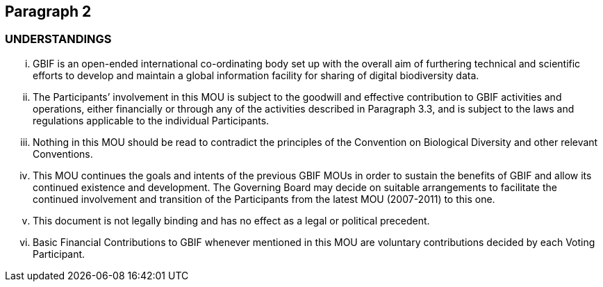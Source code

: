 == Paragraph 2

=== UNDERSTANDINGS

[lowerroman] 
. GBIF is an open-ended international co-ordinating body set up with the overall aim of furthering technical and scientific efforts to develop and maintain a global information facility for sharing of digital biodiversity data.
. The Participants’ involvement in this MOU is subject to the goodwill and effective contribution to GBIF activities and operations, either financially or through any of the activities described in Paragraph 3.3, and is subject to the laws and regulations applicable to the individual Participants.
. Nothing in this MOU should be read to contradict the principles of the Convention on Biological Diversity and other relevant Conventions.
. This MOU continues the goals and intents of the previous GBIF MOUs in order to sustain the benefits of GBIF and allow its continued existence and development. The Governing Board may decide on suitable arrangements to facilitate the continued involvement and transition of the Participants from the latest MOU (2007-2011) to this one.
. This document is not legally binding and has no effect as a legal or political precedent.
. Basic Financial Contributions to GBIF whenever mentioned in this MOU are voluntary contributions decided by each Voting Participant.
